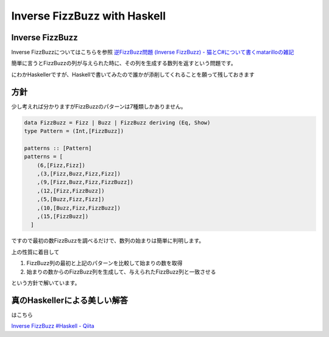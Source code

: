 #############################
Inverse FizzBuzz with Haskell
#############################



.. author:: default
.. categories:: Programming
.. tags:: Haskell
.. comments::

Inverse FizzBuzz
================


Inverse FizzBuzzについてはこちらを参照 `逆FizzBuzz問題 (Inverse FizzBuzz) - 猫とC#について書くmatarilloの雑記 <http://d.hatena.ne.jp/matarillo/20120515/p1>`_

簡単に言うとFizzBuzzの列が与えられた時に、その列を生成する数列を返すという問題です。

にわかHaskellerですが、Haskellで書いてみたので誰かが添削してくれることを願って残しておきます

.. raw:: html

    <script src="https://gist.github.com/choplin/2709561.js"></script>

方針
====
少し考えれば分かりますがFizzBuzzのパターンは7種類しかありません。

.. code-block:: haskell

    data FizzBuzz = Fizz | Buzz | FizzBuzz deriving (Eq, Show)
    type Pattern = (Int,[FizzBuzz])
    
    patterns :: [Pattern]
    patterns = [
        (6,[Fizz,Fizz])
        ,(3,[Fizz,Buzz,Fizz,Fizz])
        ,(9,[Fizz,Buzz,Fizz,FizzBuzz])
        ,(12,[Fizz,FizzBuzz])
        ,(5,[Buzz,Fizz,Fizz])
        ,(10,[Buzz,Fizz,FizzBuzz])
        ,(15,[FizzBuzz])
      ]

ですので最初の数FizzBuzzを調べるだけで、数列の始まりは簡単に判明します。


上の性質に着目して

1. FizzBuzz列の最初と上記のパターンを比較して始まりの数を取得
2. 始まりの数からのFizzBuzz列を生成して、与えられたFizzBuzz列と一致させる

という方針で解いています。

真のHaskellerによる美しい解答
=============================

はこちら

`Inverse FizzBuzz #Haskell - Qiita <http://qiita.com/items/659b5ff4d653f9f309c1>`_
